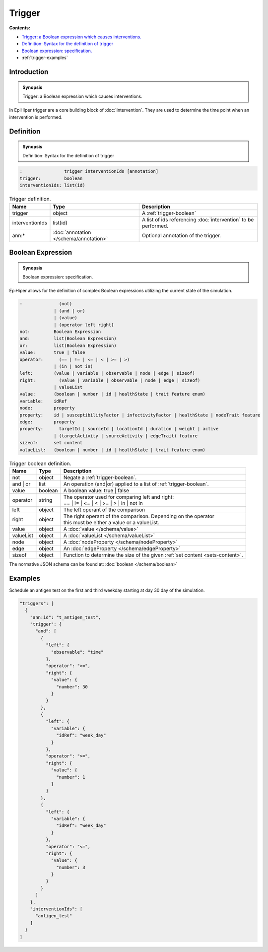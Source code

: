 Trigger
=======

**Contents:**

* |trigger-introduction-synopsis|_
* |trigger-definition-synopsis|_
* |trigger-boolean-synopsis|_
* :ref:`trigger-examples`

.. |trigger-introduction-synopsis| replace:: Trigger: a Boolean expression which causes interventions.
.. _`trigger-introduction-synopsis`: `trigger-introduction`_

.. _trigger-introduction:

Introduction
------------

.. admonition:: Synopsis

  |trigger-introduction-synopsis|

In EpiHiper trigger are a core building block of :doc:`intervention`. They are used to determine the time point when an intervention is performed.

.. |trigger-definition-synopsis| replace:: Definition: Syntax for the definition of trigger
.. _`trigger-definition-synopsis`: `trigger-definition`_

.. _trigger-definition:

Definition
----------

.. admonition:: Synopsis

  |trigger-definition-synopsis|

.. code-block:: text
  
  :                trigger interventionIds [annotation]
  trigger:         boolean
  interventionIds: list(id)
  
.. list-table:: Trigger definition. 
  :name: trigger-definition-spec
  :header-rows: 1

  * - | Name
    - | Type 
    - | Description
  * - | trigger
    - | object
    - | A :ref:`trigger-boolean`
  * - | interventionIds
    - | list(id)
    - | A list of ids referencing :doc:`intervention` to be performed.
  * - | ann:* 
    - | :doc:`annotation </schema/annotation>`
    - | Optional annotation of the trigger.


.. |trigger-boolean-synopsis| replace:: Boolean expression: specification.

.. _`trigger-boolean-synopsis`: `trigger-boolean`_

.. _trigger-boolean:

Boolean Expression
------------------

.. admonition:: Synopsis

  |trigger-boolean-synopsis|

EpiHiper allows for the definition of complex Boolean expressions utilizing the current state of the simulation.

.. code-block:: text
  
  :              (not)
               | (and | or)
               | (value)
               | (operator left right)
  not:         Boolean Expression
  and:         list(Boolean Expression)
  or:          list(Boolean Expression)
  value:       true | false
  operator:      (== | != | <= | < | >= | >)
               | (in | not in)
  left:        (value | variable | observable | node | edge | sizeof)
  right:         (value | variable | observable | node | edge | sizeof)
               | valueList
  value:       (boolean | number | id | healthState | trait feature enum)
  variable:    idRef
  node:        property
  property:    id | susceptibilityFactor | infectivityFactor | healthState | nodeTrait feature
  edge:        property
  property:      targetId | sourceId | locationId | duration | weight | active 
               | (targetActivity | sourceActivity | edgeTrait) feature
  sizeof:      set content
  valueList:   (boolean | number | id | healthState | trait feature enum)

.. list-table:: Trigger boolean definition. 
  :name: trigger-boolean-spec
  :header-rows: 1

  * - | Name
    - | Type 
    - | Description
  * - | not
    - | object 
    - | Negate a :ref:`trigger-boolean`.
  * - | and | or
    - | list 
    - | An operation (and|or) applied to a list of :ref:`trigger-boolean`.
  * - | value
    - | boolean 
    - | A boolean value: true | false
  * - | operator
    - | string
    - | The operator used for comparing left and right:
      | == | != | <= | < | >= | > | in | not in
  * - | left 
    - | object
    - | The left operant of the comparison
  * - | right 
    - | object
    - | The right operant of the comparison. Depending on the operator
      | this must be either a value or a valueList.
  * - | value
    - | object
    - | A :doc:`value </schema/value>`
  * - | valueList
    - | object
    - | A :doc:`valueList </schema/valueList>` 
  * - | node 
    - | object
    - | A :doc:`nodeProperty </schema/nodeProperty>`
  * - | edge 
    - | object
    - | An :doc:`edgeProperty </schema/edgeProperty>`
  * - | sizeof
    - | object
    - | Function to determine the size of the given :ref:`set content <sets-content>`.

The normative JSON schema can be found at:  :doc:`boolean </schema/boolean>`

.. _trigger-examples:

Examples
--------

Schedule an antigen test on the first and third weekday starting at day 30 day of the simulation.

.. code-block:: JSON

  "triggers": [
    {
      "ann:id": "t_antigen_test",
      "trigger": {
        "and": [
          {
            "left": {
              "observable": "time"
            },
            "operator": ">=",
            "right": {
              "value": {
                "number": 30
              }
            }
          },
          {
            "left": {
              "variable": {
                "idRef": "week_day"
              }
            },
            "operator": ">=",
            "right": {
              "value": {
                "number": 1
              }
            }
          },
          {
            "left": {
              "variable": {
                "idRef": "week_day"
              }
            },
            "operator": "<=",
            "right": {
              "value": {
                "number": 3
              }
            }
          }
        ]
      },
      "interventionIds": [
        "antigen_test"
      ]
    }
  ]